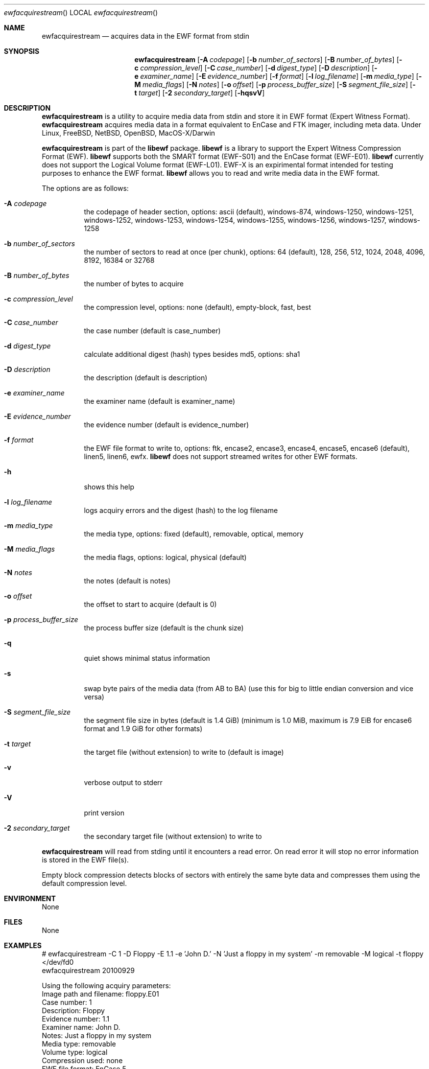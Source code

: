 .Dd October 21, 2010
.Dt ewfacquirestream
.Os libewf
.Sh NAME
.Nm ewfacquirestream
.Nd acquires data in the EWF format from stdin
.Sh SYNOPSIS
.Nm ewfacquirestream
.Op Fl A Ar codepage
.Op Fl b Ar number_of_sectors
.Op Fl B Ar number_of_bytes
.Op Fl c Ar compression_level
.Op Fl C Ar case_number
.Op Fl d Ar digest_type
.Op Fl D Ar description
.Op Fl e Ar examiner_name
.Op Fl E Ar evidence_number
.Op Fl f Ar format
.Op Fl l Ar log_filename
.Op Fl m Ar media_type
.Op Fl M Ar media_flags
.Op Fl N Ar notes
.Op Fl o Ar offset
.Op Fl p Ar process_buffer_size
.Op Fl S Ar segment_file_size
.Op Fl t Ar target
.Op Fl 2 Ar secondary_target
.Op Fl hqsvV
.Sh DESCRIPTION
.Nm ewfacquirestream
is a utility to acquire media data from stdin and store it in EWF format (Expert Witness Format).
.Nm ewfacquirestream
acquires media data in a format equivalent to EnCase and FTK imager, including meta data. Under Linux, FreeBSD, NetBSD, OpenBSD, MacOS\-X/Darwin
.Pp
.Nm ewfacquirestream
is part of the
.Nm libewf
package.
.Nm libewf
is a library to support the Expert Witness Compression Format (EWF).
.Nm libewf
supports both the SMART format (EWF-S01) and the EnCase format (EWF-E01).
.Nm libewf
currently does not support the Logical Volume format (EWF-L01). EWF-X is an expirimental format intended for testing purposes to enhance the EWF format.
.Nm libewf
allows you to read and write media data in the EWF format.
.Pp
The options are as follows:
.Bl -tag -width Ds
.It Fl A Ar codepage
the codepage of header section, options: ascii (default), windows-874, windows-1250, windows-1251, windows-1252, windows-1253, windows-1254, windows-1255, windows-1256, windows-1257, windows-1258
.It Fl b Ar number_of_sectors
the number of sectors to read at once (per chunk), options: 64 (default), 128, 256, 512, 1024, 2048, 4096, 8192, 16384 or 32768
.It Fl B Ar number_of_bytes
the number of bytes to acquire
.It Fl c Ar compression_level
the compression level, options: none (default), empty-block, fast, best
.It Fl C Ar case_number
the case number (default is case_number)
.It Fl d Ar digest_type
calculate additional digest (hash) types besides md5, options: sha1
.It Fl D Ar description
the description (default is description)
.It Fl e Ar examiner_name
the examiner name (default is examiner_name)
.It Fl E Ar evidence_number
the evidence number (default is evidence_number)
.It Fl f Ar format
the EWF file format to write to, options: ftk, encase2, encase3, encase4, encase5, encase6 (default), linen5, linen6, ewfx.
.Nm libewf
does not support streamed writes for other EWF formats.
.It Fl h
shows this help
.It Fl l Ar log_filename
logs acquiry errors and the digest (hash) to the log filename
.It Fl m Ar media_type
the media type, options: fixed (default), removable, optical, memory
.It Fl M Ar media_flags
the media flags, options: logical, physical (default)
.It Fl N Ar notes
the notes (default is notes)
.It Fl o Ar offset
the offset to start to acquire (default is 0)
.It Fl p Ar process_buffer_size
the process buffer size (default is the chunk size)
.It Fl q
quiet shows minimal status information
.It Fl s
swap byte pairs of the media data (from AB to BA) (use this for big to little endian conversion and vice versa)
.It Fl S Ar segment_file_size
the segment file size in bytes (default is 1.4 GiB) (minimum is 1.0 MiB, maximum is 7.9 EiB for encase6 format and 1.9 GiB for other formats)
.It Fl t Ar target
the target file (without extension) to write to (default is image)
.It Fl v
verbose output to stderr
.It Fl V
print version
.It Fl 2 Ar secondary_target
the secondary target file (without extension) to write to
.El
.Pp
.Nm ewfacquirestream
will read from stding until it encounters a read error.
On read error it will stop no error information is stored in the EWF file(s).
.Pp
Empty block compression detects blocks of sectors with entirely the same byte data and compresses them using the default compression level.
.Sh ENVIRONMENT
None
.Sh FILES
None
.Sh EXAMPLES
.Bd -literal
# ewfacquirestream \-C 1 \-D Floppy \-E 1.1 \-e 'John D.' \-N 'Just a floppy in my system' \-m removable \-M logical \-t floppy </dev/fd0
ewfacquirestream 20100929

Using the following acquiry parameters:
Image path and filename:        floppy.E01
Case number:                    1
Description:                    Floppy
Evidence number:                1.1
Examiner name:                  John D.
Notes:                          Just a floppy in my system
Media type:                     removable
Volume type:                    logical
Compression used:               none
EWF file format:                EnCase 5
Acquiry start offet:            0
Number of bytes to acquire:     0 (until end of input)
Evidence segment file size:     1.4 GiB (1572864000 bytes)
Block size:                     64 sectors
Error granularity:              64 sectors
Retries on read error:          2

Acquiry started at: Sat Feb 28 11:32:41 2009

This could take a while.

Status: acquired 1.4 MiB (1474560 bytes)
        in 1 second(s) with 1 MiB/s (1474560 bytes/second).

Acquiry completed at: Sat Feb 28 11:32:42 2009

Written: 1.4 MiB (1474560 bytes) in 1 second(s) with 1 MiB/s (1474560 bytes/second).

MD5 hash calculated over data: ae1ce8f5ac079d3ee93f97fe3792bda3
.Ed
.Sh DIAGNOSTICS
Errors, verbose and debug output are printed to stderr when verbose output \-v is enabled. Verbose and debug output are only printed when enabled at compilation.
.Sh BUGS
Please report bugs of any kind to <jbmetz@users.sourceforge.net> or on the project website: http://libewf.sourceforge.net/
.Sh AUTHOR
These man pages were written by Joachim Metz.
.Sh COPYRIGHT
.Pp
Copyright 2006-2010 Joachim Metz <jbmetz@users.sourceforge.net>.
.Pp
This is free software; see the source for copying conditions. There is NO warranty; not even for MERCHANTABILITY or FITNESS FOR A PARTICULAR PURPOSE.
.Sh SEE ALSO
.Xr ewfacquire 1 ,
.Xr ewfexport 1 ,
.Xr ewfinfo 1 ,
.Xr ewfverify 1
